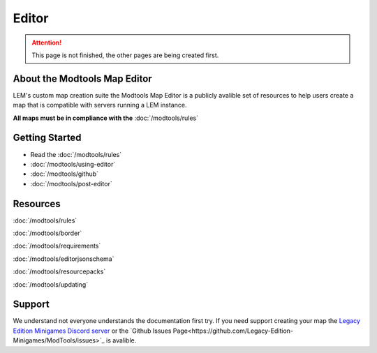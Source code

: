 Editor
===========================
.. meta::
   :description lang=en: Learn to create a custom map for a LEM server



.. attention::
    This page is not finished, the other pages are being created first.

About the Modtools Map Editor
^^^^^^^^^^^^^^^^^^^^^^^^^^^^^
LEM's custom map creation suite the Modtools Map Editor is a publicly avalible set of resources
to help users create a map that is compatible with servers running a LEM instance.

**All maps must be in compliance with the** :doc:`/modtools/rules`

Getting Started
^^^^^^^^^^^^^^^
* Read the :doc:`/modtools/rules`
* :doc:`/modtools/using-editor`
* :doc:`/modtools/github`
* :doc:`/modtools/post-editor`

Resources
^^^^^^^^^
:doc:`/modtools/rules`

:doc:`/modtools/border`

:doc:`/modtools/requirements`

:doc:`/modtools/editorjsonschema`

:doc:`/modtools/resourcepacks`

:doc:`/modtools/updating`

Support
^^^^^^^
We understand not everyone understands the documentation first try.
If you need support creating your map the `Legacy Edition Minigames Discord server <dummylink>`_ or the `Github Issues Page<https://github.com/Legacy-Edition-Minigames/ModTools/issues>`_ is avalible.